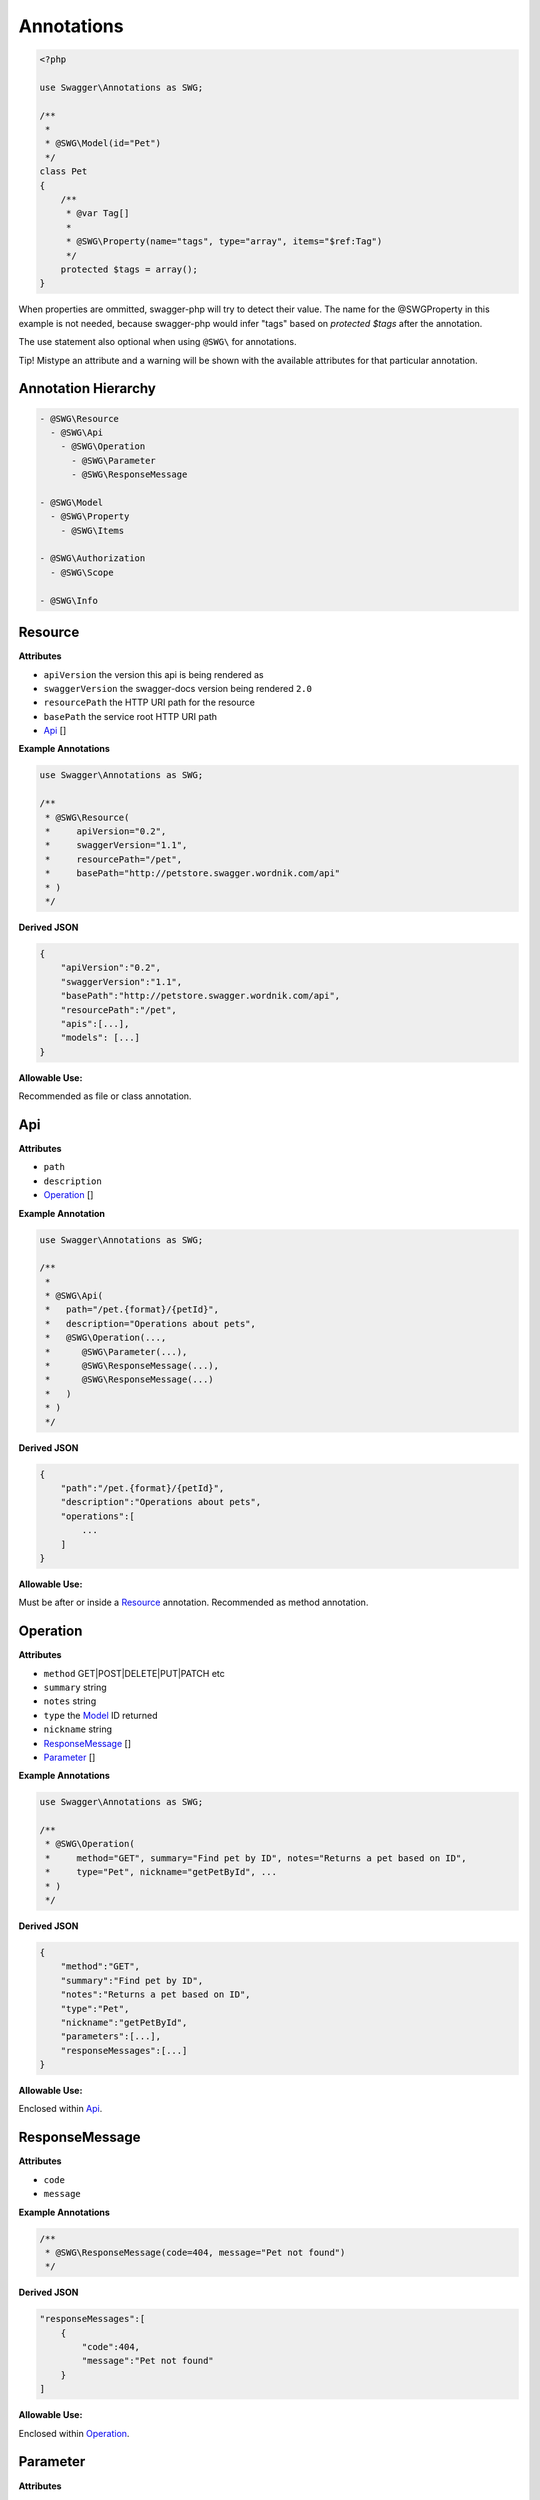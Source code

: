 ******************
Annotations
******************

.. code-block:: php

    <?php

    use Swagger\Annotations as SWG;

    /**
     *
     * @SWG\Model(id="Pet")
     */
    class Pet
    {
        /**
         * @var Tag[]
         *
         * @SWG\Property(name="tags", type="array", items="$ref:Tag")
         */
        protected $tags = array();
    }

When properties are ommitted, swagger-php will try to detect their value.
The name for the @SWG\Property in this example is not needed, because swagger-php would infer "tags" based on `protected $tags` after the annotation.

The use statement also optional when using ``@SWG\`` for annotations.

Tip! Mistype an attribute and a warning will be shown with the available attributes for that particular annotation.


Annotation Hierarchy
*********************

.. code-block:: text

 - @SWG\Resource
   - @SWG\Api
     - @SWG\Operation
       - @SWG\Parameter
       - @SWG\ResponseMessage
          
 - @SWG\Model
   - @SWG\Property
     - @SWG\Items

 - @SWG\Authorization
   - @SWG\Scope

 - @SWG\Info

Resource
******************

**Attributes**

- ``apiVersion`` the version this api is being rendered as
- ``swaggerVersion`` the swagger-docs version being rendered ``2.0``
- ``resourcePath`` the HTTP URI path for the resource
- ``basePath`` the service root HTTP URI path
- Api_ []

**Example Annotations**

.. code-block:: php

    use Swagger\Annotations as SWG;

    /**
     * @SWG\Resource(
     *     apiVersion="0.2",
     *     swaggerVersion="1.1",
     *     resourcePath="/pet",
     *     basePath="http://petstore.swagger.wordnik.com/api"
     * )
     */

**Derived JSON**

.. code-block:: javascript

    {
        "apiVersion":"0.2",
        "swaggerVersion":"1.1",
        "basePath":"http://petstore.swagger.wordnik.com/api",
        "resourcePath":"/pet",
        "apis":[...],
        "models": [...]
    }

**Allowable Use:**

Recommended as file or class annotation.


Api
******************

**Attributes**

- ``path``
- ``description``
- `Operation`_ []

**Example Annotation**

.. code-block:: php

    use Swagger\Annotations as SWG;

    /**
     *
     * @SWG\Api(
     *   path="/pet.{format}/{petId}",
     *   description="Operations about pets",
     *   @SWG\Operation(..., 
     *      @SWG\Parameter(...),
     *      @SWG\ResponseMessage(...),
     *      @SWG\ResponseMessage(...)
     *   )
     * )
     */

**Derived JSON**

.. code-block:: javascript

        {
            "path":"/pet.{format}/{petId}",
            "description":"Operations about pets",
            "operations":[
                ...
            ]
        }

**Allowable Use:**

Must be after or inside a Resource_ annotation.
Recommended as method annotation.


Operation
******************

**Attributes**

- ``method`` GET|POST|DELETE|PUT|PATCH etc
- ``summary`` string
- ``notes`` string
- ``type`` the `Model`_ ID returned
- ``nickname`` string
- `ResponseMessage`_ []
- `Parameter`_ []

**Example Annotations**

.. code-block:: php

    use Swagger\Annotations as SWG;

    /**
     * @SWG\Operation(
     *     method="GET", summary="Find pet by ID", notes="Returns a pet based on ID",
     *     type="Pet", nickname="getPetById", ...
     * )
     */

**Derived JSON**

.. code-block:: javascript

    {
        "method":"GET",
        "summary":"Find pet by ID",
        "notes":"Returns a pet based on ID",
        "type":"Pet",
        "nickname":"getPetById",
        "parameters":[...],
        "responseMessages":[...]
    }

**Allowable Use:**

Enclosed within Api_.

ResponseMessage
******************

**Attributes**

- ``code``
- ``message``

**Example Annotations**

.. code-block:: php

    /**
     * @SWG\ResponseMessage(code=404, message="Pet not found")
     */

**Derived JSON**

.. code-block:: javascript

    "responseMessages":[
        {
            "code":404,
            "message":"Pet not found"
        }
    ]

**Allowable Use:**

Enclosed within Operation_.

Parameter
******************

**Attributes**

- ``name``
- ``description``
- ``paramType`` body|query|path
- ``required`` bool
- ``allowMultiple`` bool
- ``type`` scalar or Model|object
- ``defaultValue``

**Example Annotations**

.. code-block:: php

    use Swagger\Annotations as SWG;

    /**
     * @SWG\Parameter(
     *     name="petId",
     *     description="ID of pet that needs to be fetched",
     *     paramType="path",
     *     required=true,
     *     allowMultiple=false,
     *     type="string"
     * )
     */

**Derived JSON**

.. code-block:: javascript

    {
        "name":"petId",
        "description":"ID of pet that needs to be fetched",
        "paramType":"path",
        "required":true,
        "allowMultiple":false,
        "type":"string"
    }

**Allowable Use:**

Enclosed within Operation_

Model
******************

.. note:: The annotations parser will follow any `extend` statements of the current model class and include annotations from the base class as well, as long as the ``Model`` annotation is placed into the comment block directly above the class declaration. Be sure also to activate the parser in the base class with the appropriate annotations.

**Attributes**

- ``id`` the formal name of the Model being described. Defaults to the name of the class (excl. namespace).
- ``required`` the required properties. Example: required="['id','name']"

**Example Annotations**

.. code-block:: php

    use Swagger\Annotations as SWG;

    /**
     * @SWG\Model(id="Pet")
     */
     class Pet
     {
        ...
     }

**Derived JSON**

.. code-block:: javascript

    "Pet":{
        "id":"Pet",
        "properties":{
            ...
        }
    }

Property
******************

**Attributes**

- ``name``
- ``type``
- ``description``
- `Items`_

**Example Annotations**

.. code-block:: php

    use Swagger\Annotations as SWG;

    /**
     * @SWG\Property(name="category",type="Category")
     */
     public $category;
    
    /**
     * @SWG\Property(
     *      name="status",type="string",
     *      enum="['available', 'pending', 'sold']",
     *      description="pet status in the store")
     */
     public $status;

**Derived JSON**

.. code-block:: javascript

    "category":{
        "type":"Category"
    },
    "status":{
        "enum":["available", "pending", "sold"],
        "description":"pet status in the store",
        "type":"string"
    },

**Allowable Use:**

Enclosed within Model_ or as property annotation.


Items
******************

.. note:: The ``Items`` annotation defines an array type i.e. an array of integers, strings or ``$ref`` to another model type. References are defined with a **$ref:** preamble followed by the model ID name as defined within a `Model`_ annotation. The ``@SWG\Items`` annotation resides within a `Property`_ declaration.

**Attributes**

- ``Type``

**Example Annotations**

.. code-block:: php

    use Swagger\Annotations as SWG;

    class Pet
    {
        /**
         * @SWG\Property(name="photoUrls",type="array",@SWG\Items("string"))
         */
        public $photos;

        /**
         * @SWG\Property(name="tags",type="array",@SWG\Items("Tag"))
         */
        public $tags;

        }


**Derived JSON**

.. code-block:: javascript

    "properties":{
        "tags":{
            "items":{
                "$ref":"Tag"
            },
            "type":"array"
        },
        "id":{
            "type":"integer",
            "format: "int64"
        },
        "category":{
            "type":"Category"
        },
        "status":{
            "enum":["available", "pending", "sold"]
            "description":"pet status in the store",
            "type":"string"
        },
        "name":{
            "type":"string"
        },
        "photoUrls":{
            "items":{
                "type":"string"
            },
            "type":"array"
        }
    }

**Allowable Use:**

Enclosed within: Property_
